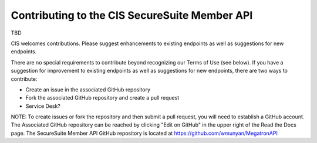 Contributing to the CIS SecureSuite Member API
==============================================

TBD

CIS welcomes contributions.  Please suggest enhancements to existing endpoints as well as suggestions for new endpoints.

There are no special requirements to contribute beyond recognizing our Terms of Use (see below). If you have a suggestion for improvement to existing endpoints as well as suggestions for new endpoints, there are two ways to contribute:

* Create an issue in the associated GitHub repository
* Fork the associated GitHub repository and create a pull request
* Service Desk?

NOTE: To create issues or fork the repository and then submit a pull request, you will need to establish a GitHub account.  The Associated GitHub repository can be reached by clicking "Edit on GitHub" in the upper right of the Read the Docs page.  The SecureSuite Member API GitHub repository is located at https://github.com/wmunyan/MegatronAPI

